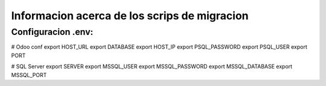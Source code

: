 Informacion acerca de los scrips de migracion
===========================================================================

Configuracion .env:
---------------------------------------------------------------------------

# Odoo conf
export HOST_URL
export DATABASE
export HOST_IP
export PSQL_PASSWORD
export PSQL_USER
export PORT

# SQL Server
export SERVER
export MSSQL_USER
export MSSQL_PASSWORD
export MSSQL_DATABASE
export MSSQL_PORT